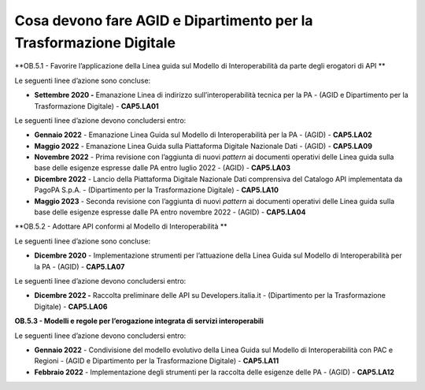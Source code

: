 .. _cosa-devono-fare-agid-e-dipartimento-per-la-trasformazione-digitale-1:

**Cosa devono fare AGID e Dipartimento per la Trasformazione Digitale**
=======================================================================

**OB.5.1 - Favorire l’applicazione della Linea guida sul Modello di
Interoperabilità da parte degli erogatori di API **

Le seguenti linee d’azione sono concluse:

-  **Settembre 2020 -** Emanazione Linea di indirizzo
   sull’interoperabilità tecnica per la PA - (AGID e Dipartimento per la
   Trasformazione Digitale) - **CAP5.LA01** 

Le seguenti linee d’azione devono concludersi entro:

-  **Gennaio 2022** - Emanazione Linea Guida sul Modello di
   Interoperabilità per la PA - (AGID) - **CAP5.LA02**

-  **Maggio 2022** - Emanazione Linea Guida sulla Piattaforma Digitale
   Nazionale Dati - (AGID) - **CAP5.LA09**

-  **Novembre 2022** - Prima revisione con l’aggiunta di nuovi *pattern*
   ai documenti operativi delle Linea guida sulla base delle esigenze
   espresse dalle PA entro luglio 2022 - (AGID) - **CAP5.LA03**

-  **Dicembre 2022** - Lancio della Piattaforma Digitale Nazionale Dati
   comprensiva del Catalogo API implementata da PagoPA S.p.A. -
   (Dipartimento per la Trasformazione Digitale) - **CAP5.LA10**

-  **Maggio 2023** - Seconda revisione con l’aggiunta di nuovi *pattern*
   ai documenti operativi delle Linea guida sulla base delle esigenze
   espresse dalle PA entro novembre 2022 - (AGID) - **CAP5.LA04**

**OB.5.2 - Adottare API conformi al Modello di Interoperabilità **

Le seguenti linee d’azione sono concluse:

-  **Dicembre 2020** - Implementazione strumenti per l’attuazione della
   Linea Guida sul Modello di Interoperabilità per la PA - (AGID) -
   **CAP5.LA07**

Le seguenti linee d’azione devono concludersi entro:

-  **Dicembre 2022 -** Raccolta preliminare delle API su
   Developers.italia.it - (Dipartimento per la Trasformazione Digitale)
   - **CAP5.LA06**

**OB.5.3 - Modelli e regole per l’erogazione integrata di servizi
interoperabili**

Le seguenti linee d’azione devono concludersi entro:

-  **Gennaio 2022** - Condivisione del modello evolutivo della Linea
   Guida sul Modello di Interoperabilità con PAC e Regioni - (AGID e
   Dipartimento per la Trasformazione Digitale) - **CAP5.LA11**

-  **Febbraio 2022** - Implementazione degli strumenti per la raccolta
   delle esigenze delle PA - (AGID) - **CAP5.LA12**
